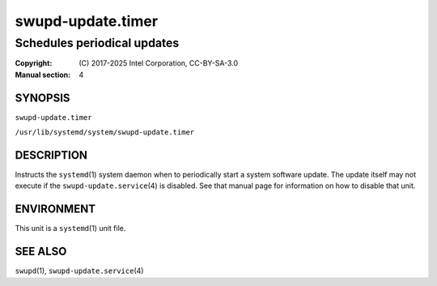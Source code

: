 ==================
swupd-update.timer
==================

----------------------------
Schedules periodical updates
----------------------------

:Copyright: \(C) 2017-2025 Intel Corporation, CC-BY-SA-3.0
:Manual section: 4


SYNOPSIS
========

``swupd-update.timer``

``/usr/lib/systemd/system/swupd-update.timer``


DESCRIPTION
===========

Instructs the ``systemd``\(1) system daemon when to periodically start a
system software update. The update itself may not execute if the
``swupd-update.service``\(4) is disabled. See that manual page for
information on how to disable that unit.


ENVIRONMENT
===========

This unit is a ``systemd``\(1) unit file.


SEE ALSO
========

``swupd``\(1), ``swupd-update.service``\(4)

